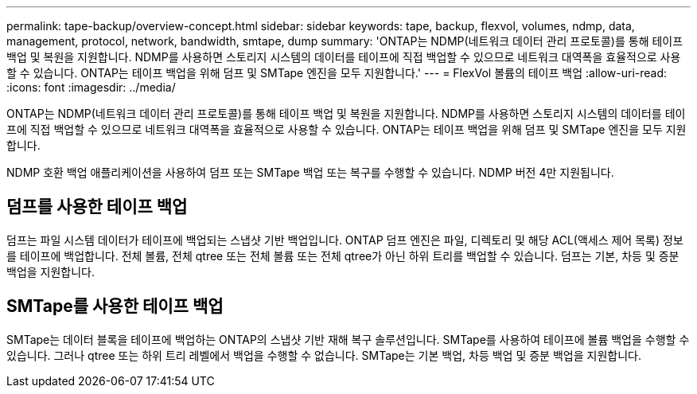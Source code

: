 ---
permalink: tape-backup/overview-concept.html 
sidebar: sidebar 
keywords: tape, backup, flexvol, volumes, ndmp, data, management, protocol, network, bandwidth, smtape, dump 
summary: 'ONTAP는 NDMP(네트워크 데이터 관리 프로토콜)를 통해 테이프 백업 및 복원을 지원합니다. NDMP를 사용하면 스토리지 시스템의 데이터를 테이프에 직접 백업할 수 있으므로 네트워크 대역폭을 효율적으로 사용할 수 있습니다. ONTAP는 테이프 백업을 위해 덤프 및 SMTape 엔진을 모두 지원합니다.' 
---
= FlexVol 볼륨의 테이프 백업
:allow-uri-read: 
:icons: font
:imagesdir: ../media/


[role="lead"]
ONTAP는 NDMP(네트워크 데이터 관리 프로토콜)를 통해 테이프 백업 및 복원을 지원합니다. NDMP를 사용하면 스토리지 시스템의 데이터를 테이프에 직접 백업할 수 있으므로 네트워크 대역폭을 효율적으로 사용할 수 있습니다. ONTAP는 테이프 백업을 위해 덤프 및 SMTape 엔진을 모두 지원합니다.

NDMP 호환 백업 애플리케이션을 사용하여 덤프 또는 SMTape 백업 또는 복구를 수행할 수 있습니다. NDMP 버전 4만 지원됩니다.



== 덤프를 사용한 테이프 백업

덤프는 파일 시스템 데이터가 테이프에 백업되는 스냅샷 기반 백업입니다. ONTAP 덤프 엔진은 파일, 디렉토리 및 해당 ACL(액세스 제어 목록) 정보를 테이프에 백업합니다. 전체 볼륨, 전체 qtree 또는 전체 볼륨 또는 전체 qtree가 아닌 하위 트리를 백업할 수 있습니다. 덤프는 기본, 차등 및 증분 백업을 지원합니다.



== SMTape를 사용한 테이프 백업

SMTape는 데이터 블록을 테이프에 백업하는 ONTAP의 스냅샷 기반 재해 복구 솔루션입니다. SMTape를 사용하여 테이프에 볼륨 백업을 수행할 수 있습니다. 그러나 qtree 또는 하위 트리 레벨에서 백업을 수행할 수 없습니다. SMTape는 기본 백업, 차등 백업 및 증분 백업을 지원합니다.
